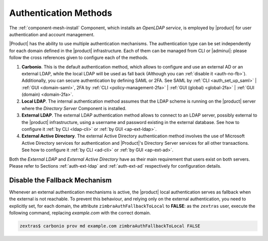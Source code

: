 .. _create-auth:

Authentication Methods
======================

The :ref:`component-mesh-install` Component, which installs an *OpenLDAP
service*, is employed by |product| for user authentication and account
management.

|Product| has the ability to use multiple authentication
mechanisms. The authentication type can be set independently for each
domain defined in the |product| infrastructure.  Each of them can be
managed from CLI or |adminui|: please follow the cross references
given to configure each of the methods.

#. **Carbonio**. This is the default authentication method, which
   allows to configure and use an external AD or an external LDAP,
   while the local LDAP will be used as fall back (Although you can
   :ref:`disable it <auth-no-fb>`). Additionally, you can secure
   authentication by defining SAML or 2FA. See SAML by :ref:`CLI
   <auth_set_up_saml>` | :ref:`GUI <domain-saml>`, 2FA by :ref:`CLI
   <policy-management-2fa>` | :ref:`GUI (global) <global-2fa>` |
   :ref:`GUI (domain) <domain-2fa>`.

#. **Local LDAP**. The internal authentication method assumes that the
   LDAP scheme is running on the |product| server where the *Directory
   Server* Component is installed.

#. **External LDAP**. The external LDAP authentication method allows
   to connect to an LDAP server, possibly external to the |product|
   infrastructure, using a username and password existing in the
   external database. See how to configure it :ref:`by CLI <ldap-cli>`
   or :ref:`by GUI <ap-ext-ldap>`.

#. **External Active Directory**. The external Active Directory
   authentication method involves the use of Microsoft Active
   Directory services for authentication and |Product|'s Directory
   Server services for all other transactions. See how to configure it
   :ref:`by CLI <ad-cli>` or :ref:`by GUI <ap-ext-ad>`.

Both the *External LDAP* and *External Active Directory* have as their
main requirement that users exist on both servers. Please refer to
Sections :ref:`auth-ext-ldap` and :ref:`auth-ext-ad` respectively for
configuration details.

.. _auth-no-fb:

Disable the Fallback Mechanism
------------------------------

Whenever an external authentication mechanisms is active, the
|product| local authentication serves as fallback when the external is
not reachable. To prevent this behaviour, and relying only on the
external authentication, you need to explicitly set, for each domain,
the attribute ``zimbraAuthFallbackToLocal`` to **FALSE**: as the
``zextras`` user, execute the following command, replacing
*example.com* with the correct domain.

.. code:: console

   zextras$ carbonio prov md example.com zimbraAuthFallbackToLocal FALSE
